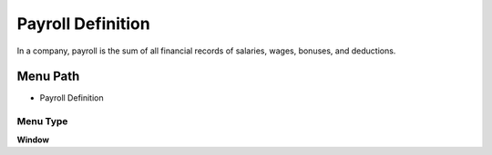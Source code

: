 
.. _functional-guide/menu/menu-payroll-definition:

==================
Payroll Definition
==================

In a company, payroll is the sum of all financial records of salaries, wages, bonuses, and deductions.

Menu Path
=========


* Payroll Definition

Menu Type
---------
\ **Window**\ 


.. seealso::
    :ref:`functional-guide/window/window-payroll-definition`
